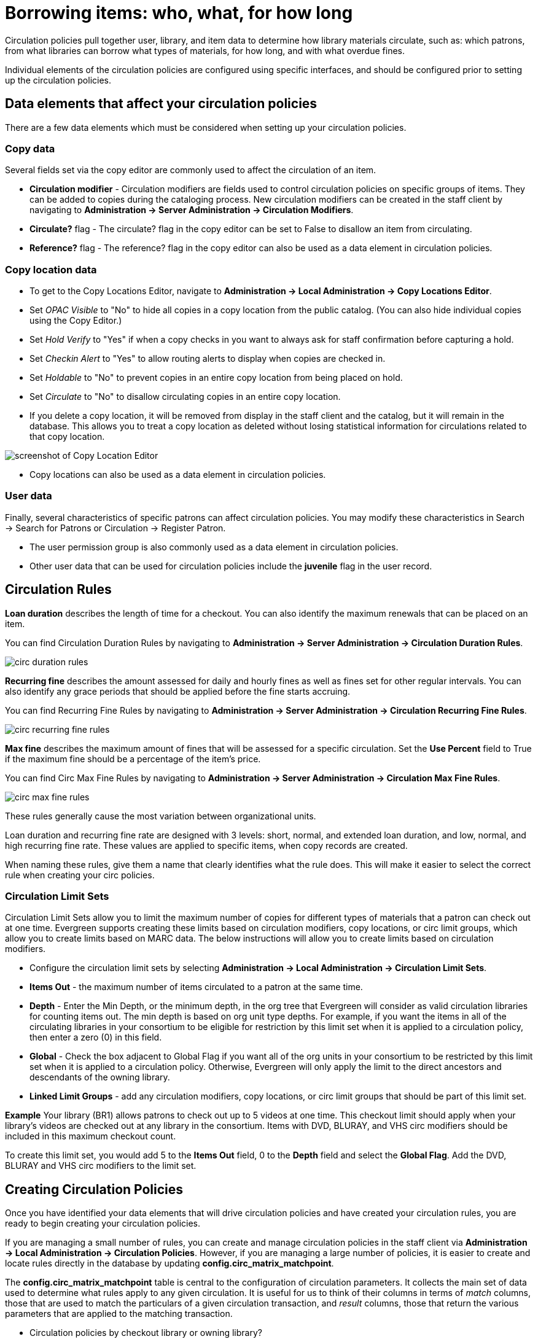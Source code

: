 Borrowing items: who, what, for how long
========================================

Circulation policies pull together user, library, and item data to determine how
library materials circulate, such as: which patrons, from what libraries can
borrow what types of materials, for how long, and with what overdue fines. 

Individual elements of the circulation policies are configured using specific
interfaces, and should be configured prior to setting up the circulation 
policies.  

Data elements that affect your circulation policies
---------------------------------------------------

There are a few data elements which must be considered when setting up your
circulation policies. 

Copy data
~~~~~~~~~

Several fields set via the copy editor are commonly used to affect the
circulation of an item.

* *Circulation modifier* - Circulation modifiers are fields used to control
circulation policies on specific groups of items. They can be added to copies
during the cataloging process. New circulation modifiers can be created in the
staff client by navigating to *Administration -> Server Administration ->  Circulation
Modifiers*.
* *Circulate?* flag - The circulate? flag in the copy editor can be set to False
to disallow an item from circulating.
* *Reference?* flag - The reference? flag in the copy editor can also be used as
a data element in circulation policies.

Copy location data
~~~~~~~~~~~~~~~~~~

* To get to the Copy Locations Editor, navigate to *Administration ->
Local Administration -> Copy Locations Editor*. 
* Set _OPAC Visible_ to "No" to hide all copies in a copy location from the
public catalog. (You can also hide individual copies using the Copy Editor.)
* Set _Hold Verify_ to "Yes" if when a copy checks in you want to always ask for
staff confirmation before capturing a hold.
* Set _Checkin Alert_ to "Yes" to allow routing alerts to display when copies
are checked in.
* Set _Holdable_ to "No" to prevent copies in an entire copy location from
being placed on hold.
* Set _Circulate_ to "No" to disallow circulating copies in an entire copy
location.
* If you delete a copy location, it will be removed from display in the staff
client and the catalog, but it will remain in the database. This allows you to
treat a copy location as deleted without losing statistical information for
circulations related to that copy location.

image::media/copy_locations_editor.png[screenshot of Copy Location Editor]

* Copy locations can also be used as a data element in circulation policies. 

User data
~~~~~~~~~

Finally, several characteristics of specific patrons can affect circulation
policies.  You may modify these characteristics in Search -> Search for Patrons
or Circulation -> Register Patron.

* The user permission group is also commonly used as a data element in
circulation policies. 
* Other user data that can be used for circulation policies include the
*juvenile* flag in the user record.

Circulation Rules
-----------------

*Loan duration* describes the length of time for a checkout. You can also
identify the maximum renewals that can be placed on an item.

You can find Circulation Duration Rules by navigating to *Administration
-> Server Administration -> Circulation Duration Rules*. 

image::media/circ_duration_rules.jpg[]

*Recurring fine* describes the amount assessed for daily and hourly fines as
well as fines set for other regular intervals. You can also identify any grace
periods that should be applied before the fine starts accruing.

You can find Recurring Fine Rules by navigating to *Administration -> Server
Administration -> Circulation Recurring Fine Rules*.

image::media/circ_recurring_fine_rules.jpg[]

*Max fine* describes the maximum amount of fines that will be assessed for a
specific circulation. Set the *Use Percent* field to True if the maximum fine
should be a percentage of the item's price.

You can find Circ Max Fine Rules by navigating to *Administration -> Server
Administration -> Circulation Max Fine Rules*.

image::media/circ_max_fine_rules.jpg[]

These rules generally cause the most variation between organizational units.

Loan duration and recurring fine rate are designed with 3 levels: short, normal,
and extended loan duration, and low, normal, and high recurring fine rate. These
values are applied to specific items, when copy records are created. 

When naming these rules, give them a name that clearly identifies what the rule
does. This will make it easier to select the correct rule when creating your
circ policies.

Circulation Limit Sets
~~~~~~~~~~~~~~~~~~~~~~

Circulation Limit Sets allow you to limit the maximum number of copies for
different types of materials that a patron can check out at one time. Evergreen
supports creating these limits based on circulation modifiers, copy locations,
or circ limit groups, which allow you to create limits based on MARC data.
The below instructions will allow you to create limits based on circulation
modifiers.

* Configure the circulation limit sets by selecting *Administration -> Local
Administration -> Circulation Limit Sets*.
* *Items Out* -  the maximum number of items circulated to a patron at the same
time.
* *Depth* - Enter the Min Depth, or the minimum depth, in the org tree that
Evergreen will consider as valid circulation libraries for counting items out.
The min depth is based on org unit type depths. For example, if you want the
items in all of the circulating libraries in your consortium to be eligible for
restriction by this limit set when it is applied to a circulation policy, then
enter a zero (0) in this field. 
* *Global* - Check the box adjacent to Global Flag if you want all of the org
units in your consortium to be restricted by this limit set when it is applied
to a circulation policy. Otherwise, Evergreen will only apply the limit to the
direct ancestors and descendants of the owning library.
* *Linked Limit Groups* - add any circulation modifiers, copy locations, or circ
limit groups that should be part of this limit set.

*Example*
Your library (BR1) allows patrons to check out up to 5 videos at one time. This
checkout limit should apply when your library's videos are checked out at any
library in the consortium. Items with DVD, BLURAY, and VHS circ modifiers should
be included in this maximum checkout count. 

To create this limit set, you would add 5 to the *Items Out* field, 0 to the
*Depth* field and select the *Global Flag*. Add the DVD, BLURAY and VHS circ
modifiers to the limit set.

Creating Circulation Policies
-----------------------------

Once you have identified your data elements that will drive circulation policies
and have created your circulation rules, you are ready to begin creating your
circulation policies. 

If you are managing a small number of rules, you can create and manage
circulation policies in the staff client via *Administration -> Local Administration -> 
Circulation Policies*. However, if you are managing a large number of policies,
it is easier to create and locate rules directly in the database by updating
*config.circ_matrix_matchpoint*.

The *config.circ_matrix_matchpoint* table is central to the configuration of
circulation parameters. It collects the main set of data used to determine what
rules apply to any given circulation. It is useful for us to think of their
columns in terms of 'match' columns, those that are used to match the
particulars of a given circulation transaction, and 'result' columns, those that
return the various parameters that are applied to the matching transaction.

* Circulation policies by checkout library or owning library?
   - If your policies should follow the rules of the library that checks out the
item, select the checkout library as the *Org Unit(org_unit)*.
   - If your policies should follow the rules of the library that owns the item,
select the consortium as the *Org Unit (org_unit)* and select the owning library
as the *Copy Circ Lib (copy_circ_lib)*.
* Renewal policies can be created by setting *Renewals? (is_renewal)* to True.
* You can apply the duration rules, recurring fine rules, maximum fine rules,
and circulation sets created in the above sets when creating the circulation
policy.

Best practices for creating policies
~~~~~~~~~~~~~~~~~~~~~~~~~~~~~~~~~~~~

* Start by replacing the default consortium-level circ policy with one that
contains a majority of your libraries' duration, recurring fine, and max fine
rules. This first rule will serve as a default for all materials and permission
groups. 
* If many libraries in your consortium have rules that differ from the default
for particular materials or people, set a consortium-wide policy for that circ
modifier or that permission group.
* After setting these consortium defaults, if a library has a circulation rule
that differs from the default, you can then create a rule for that library. You
only need to change the parameters that are different from the default
parameters. The rule will inherit the values for the other parameters from that
default consortium rule.
* Try to avoid unnecessary repetition.
* Try to get as much agreement as possible among the libraries in your
consortium.

*Example 1*

image::media/circ_example1.png[]
 
In this example, the consortium has decided on a 21_day_2_renew loan rule for
general materials, i.e. books, etc. Most members do not charge overdue fines.
System 1 charges 25 cents per day to a maximum of $3.00, but otherwise uses the
default circulation duration. 

*Example 2*

image::media/circ_example2.png[]

This example includes a basic set of fields and creates a situation where items
with a circ modifier of "book" or "music" can be checked out, but "dvd" items
will not circulate. The associated rules would apply during checkouts. 

*Example 3*

image::media/circ_example3.png[]

This example builds on the earlier example and adds some more complicated
options.

It is still true that "book" and "music" items can be checked out, while "dvd"
is not circulated. However, now we have added new rules that state that "Adult"
patrons of "SYS1" can circulate "dvd" items.

Settings Relevant to Circulation
~~~~~~~~~~~~~~~~~~~~~~~~~~~~~~~~

The following circulation settings, available via *Administration
-> Local Administration -> Library Settings Editor*, can
also affect your circulation duration, renewals and fine policy.

* *Auto-Extend Grace Periods* - When enabled, grace periods will auto-extend.
By default this will be only when they are a full day or more and end on a
closed date, though other options can alter this. 
* *Auto-Extending Grace Periods extend for all closed dates* - If enabled and
Grace Periods auto-extending is turned on, grace periods will extend past all
closed dates they intersect, within hard-coded limits. 
* *Auto-Extending Grace Periods include trailing closed dates* - If enabled and
Grace Periods auto-extending is turned on, grace periods will include closed
dates that directly follow the last day of the grace period.
* *Checkout auto renew age* - When an item has been checked out for at least
this amount of time, an attempt to check out the item to the patron that it is
already checked out to will simply renew the circulation. 
* *Cap Max Fine at Item Price* - This prevents the system from charging more
than the item price in overdue fines.
* *Lost Item Billing: New Min/Max Price Settings* - Patrons will be billed
at least the Min Price and at most the Max price, even if the item's price
is outside that range. To set a fixed price for all lost items, set min and
max to the same amount.
* *Charge fines on overdue circulations when closed* - Normally, fines are not
charged when a library is closed. When set to True, fines will be charged during
scheduled closings and normal weekly closed days. 

